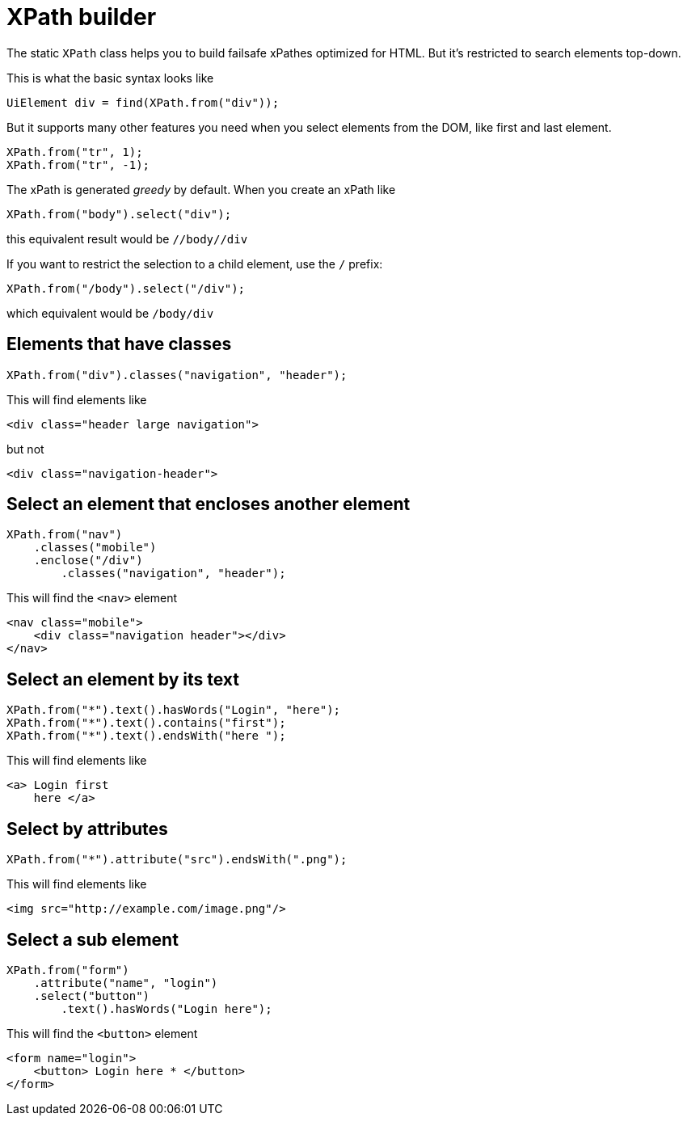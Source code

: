 = XPath builder

The static `XPath` class helps you to build failsafe xPathes optimized for HTML. But it's restricted to search elements top-down.

This is what the basic syntax looks like

[source,java]
----
UiElement div = find(XPath.from("div"));
----

But it supports many other features you need when you select
elements from the DOM, like first and last element.

[source,java]
----
XPath.from("tr", 1);
XPath.from("tr", -1);
----

The xPath is generated _greedy_ by default. When you create an xPath like

[source,java]
----
XPath.from("body").select("div");
----

this equivalent result would be `//body//div`

If you want to restrict the selection to a child element, use the `/` prefix:

[source,java]
----
XPath.from("/body").select("/div");
----

which equivalent would be `/body/div`

== Elements that have classes

[source,java]
----
XPath.from("div").classes("navigation", "header");
----
This will find elements like

[source,html]
----
<div class="header large navigation">
----
but not

[source,html]
----
<div class="navigation-header">
----

== Select an element that encloses another element

[source,java]
----
XPath.from("nav")
    .classes("mobile")
    .enclose("/div")
        .classes("navigation", "header");
----

This will find the `<nav>` element

[source,html]
----
<nav class="mobile">
    <div class="navigation header"></div>
</nav>
----

== Select an element by its text

[source,java]
----
XPath.from("*").text().hasWords("Login", "here");
XPath.from("*").text().contains("first");
XPath.from("*").text().endsWith("here ");
----
This will find elements like

[source,html]
----
<a> Login first
    here </a>
----

== Select by attributes

[source,java]
----
XPath.from("*").attribute("src").endsWith(".png");
----

This will find elements like

[source,html]
----
<img src="http://example.com/image.png"/>
----

== Select a sub element

[source,java]
----
XPath.from("form")
    .attribute("name", "login")
    .select("button")
        .text().hasWords("Login here");
----
This will find the `<button>` element

[source,html]
----
<form name="login">
    <button> Login here * </button>
</form>
----
